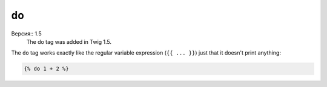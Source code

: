 ``do``
======

Версия:: 1.5
    The do tag was added in Twig 1.5.

The ``do`` tag works exactly like the regular variable expression (``{{ ...
}}``) just that it doesn't print anything:

.. code-block:: jinja

    {% do 1 + 2 %}
